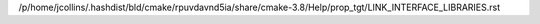/p/home/jcollins/.hashdist/bld/cmake/rpuvdavnd5ia/share/cmake-3.8/Help/prop_tgt/LINK_INTERFACE_LIBRARIES.rst